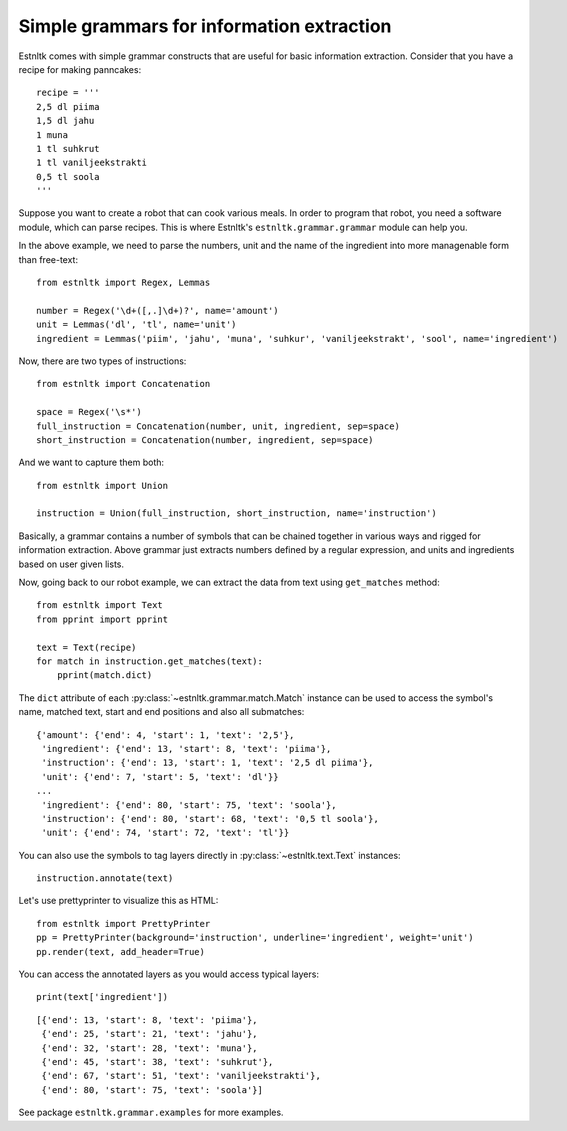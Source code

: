 ==========================================
Simple grammars for information extraction
==========================================
.. highlight:: python

Estnltk comes with simple grammar constructs that are useful for basic information extraction.
Consider that you have a recipe for making panncakes::

    recipe = '''
    2,5 dl piima
    1,5 dl jahu
    1 muna
    1 tl suhkrut
    1 tl vaniljeekstrakti
    0,5 tl soola
    '''

Suppose you want to create a robot that can cook various meals.
In order to program that robot, you need a software module, which can parse recipes.
This is where Estnltk's ``estnltk.grammar.grammar`` module can help you.

In the above example, we need to parse the numbers, unit and the name of the ingredient
into more managenable form than free-text::

    from estnltk import Regex, Lemmas

    number = Regex('\d+([,.]\d+)?', name='amount')
    unit = Lemmas('dl', 'tl', name='unit')
    ingredient = Lemmas('piim', 'jahu', 'muna', 'suhkur', 'vaniljeekstrakt', 'sool', name='ingredient')

Now, there are two types of instructions::

    from estnltk import Concatenation

    space = Regex('\s*')
    full_instruction = Concatenation(number, unit, ingredient, sep=space)
    short_instruction = Concatenation(number, ingredient, sep=space)

And we want to capture them both::

    from estnltk import Union

    instruction = Union(full_instruction, short_instruction, name='instruction')

Basically, a grammar contains a number of symbols that can be chained together in various ways
and rigged for information extraction.
Above grammar just extracts numbers defined by a regular expression, and units and ingredients
based on user given lists.

Now, going back to our robot example, we can extract the data from text using ``get_matches`` method::

    from estnltk import Text
    from pprint import pprint

    text = Text(recipe)
    for match in instruction.get_matches(text):
        pprint(match.dict)


The ``dict`` attribute of each :py:class:`~estnltk.grammar.match.Match` instance can be used
to access the symbol's name, matched text, start and end positions and also all submatches::

    {'amount': {'end': 4, 'start': 1, 'text': '2,5'},
     'ingredient': {'end': 13, 'start': 8, 'text': 'piima'},
     'instruction': {'end': 13, 'start': 1, 'text': '2,5 dl piima'},
     'unit': {'end': 7, 'start': 5, 'text': 'dl'}}
    ...
     'ingredient': {'end': 80, 'start': 75, 'text': 'soola'},
     'instruction': {'end': 80, 'start': 68, 'text': '0,5 tl soola'},
     'unit': {'end': 74, 'start': 72, 'text': 'tl'}}


You can also use the symbols to tag layers directly in :py:class:`~estnltk.text.Text` instances::

    instruction.annotate(text)

Let's use prettyprinter to visualize this as HTML::

    from estnltk import PrettyPrinter
    pp = PrettyPrinter(background='instruction', underline='ingredient', weight='unit')
    pp.render(text, add_header=True)


.. raw:: html

    <style>
        mark.background {
            background-color: rgb(102, 204, 255);
        }
        mark.weight {
            font-weight: bold;
        }
        mark.underline {
            text-decoration: underline;
        }
    </style>
    <mark class="background">2,5 </mark><mark class="background weight">dl</mark><mark class="background"> </mark><mark class="background underline">piima</mark><br/><mark class="background">1,5 </mark><mark class="background weight">dl</mark><mark class="background"> </mark><mark class="background underline">jahu</mark><br/><mark class="background">1 </mark><mark class="background underline">muna</mark><br/><mark class="background">1 </mark><mark class="background weight">tl</mark><mark class="background"> </mark><mark class="background underline">suhkrut</mark><br/><mark class="background">1 </mark><mark class="background weight">tl</mark><mark class="background"> </mark><mark class="background underline">vaniljeekstrakti</mark><br/><mark class="background">0,5 </mark><mark class="background weight">tl</mark><mark class="background"> </mark><mark class="background underline">soola</mark><br/>

You can access the annotated layers as you would access typical layers::

    print(text['ingredient'])

::

    [{'end': 13, 'start': 8, 'text': 'piima'},
     {'end': 25, 'start': 21, 'text': 'jahu'},
     {'end': 32, 'start': 28, 'text': 'muna'},
     {'end': 45, 'start': 38, 'text': 'suhkrut'},
     {'end': 67, 'start': 51, 'text': 'vaniljeekstrakti'},
     {'end': 80, 'start': 75, 'text': 'soola'}]


See package ``estnltk.grammar.examples`` for more examples.